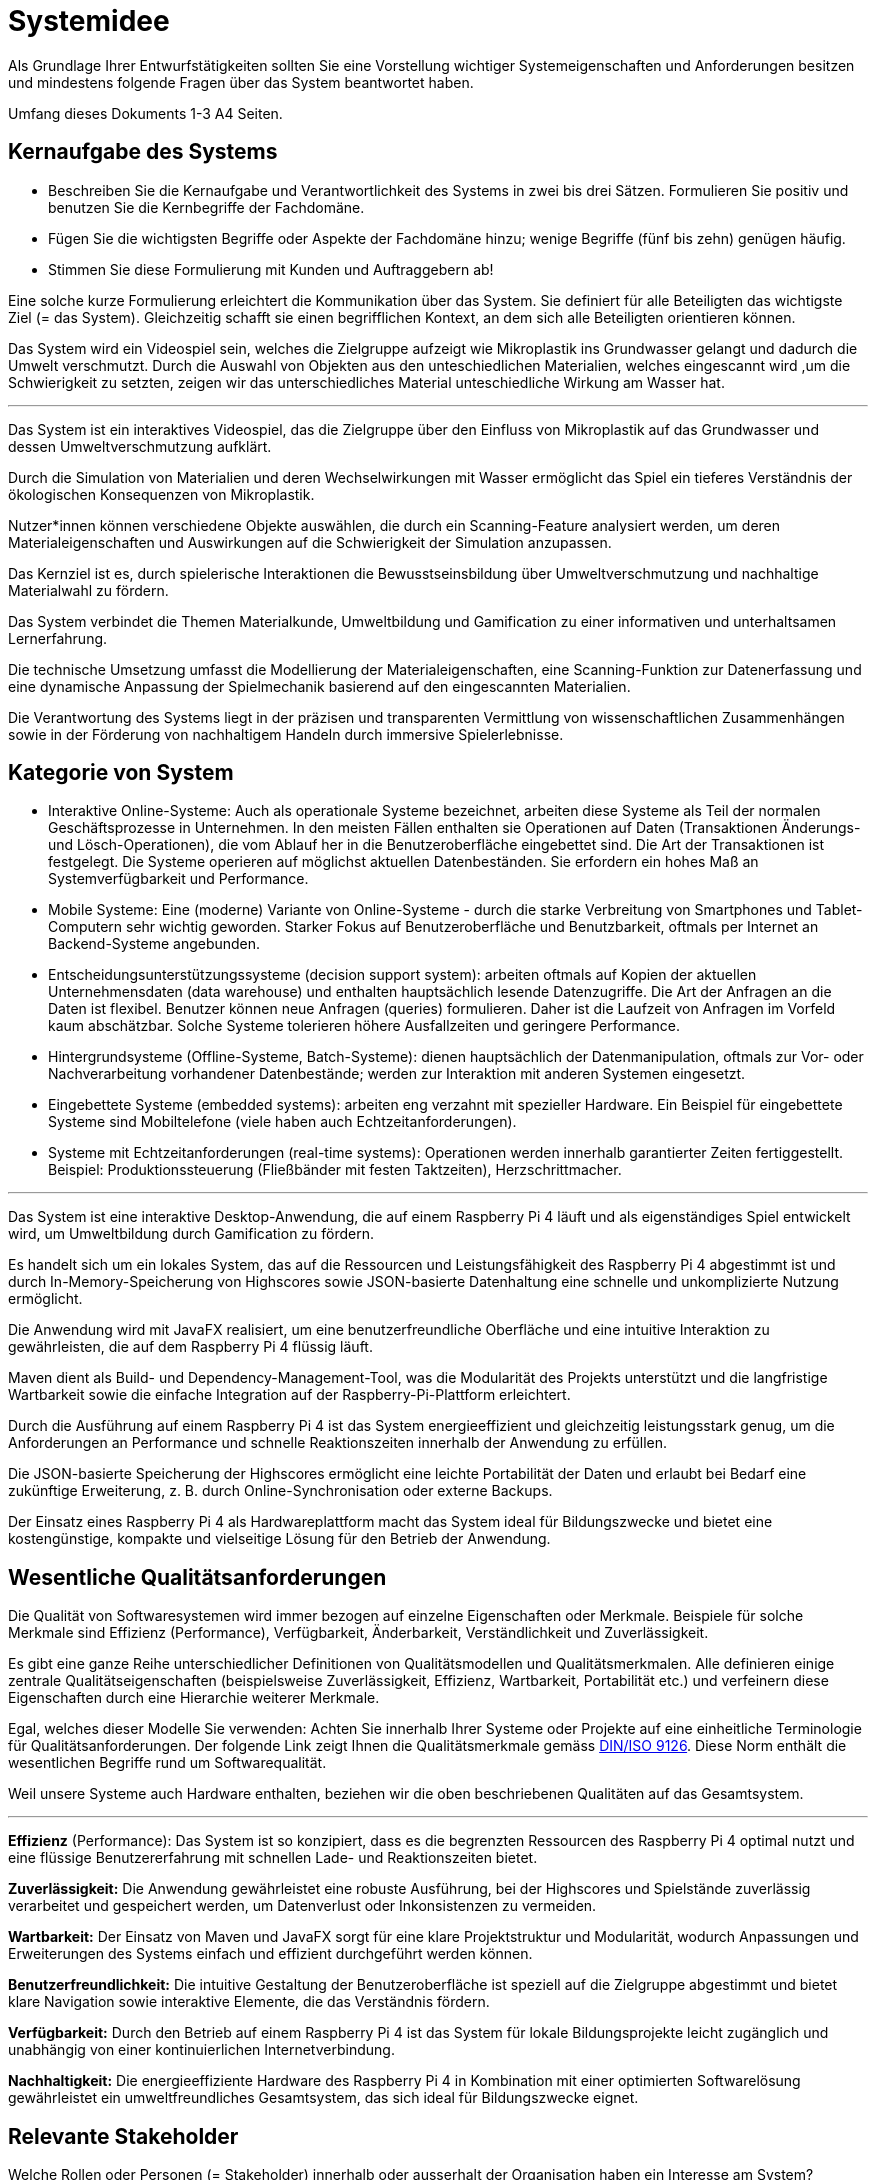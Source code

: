 = Systemidee
Als Grundlage Ihrer Entwurfstätigkeiten sollten Sie eine Vorstellung wichtiger Systemeigenschaften und Anforderungen besitzen und mindestens folgende Fragen über das System beantwortet haben.

Umfang dieses Dokuments 1-3 A4 Seiten.

== Kernaufgabe des Systems
****
- Beschreiben Sie die Kernaufgabe und Verantwortlichkeit des Systems in zwei bis drei Sätzen. Formulieren Sie positiv und benutzen Sie die Kernbegriffe der Fachdomäne.
- Fügen Sie die wichtigsten Begriffe oder Aspekte der Fachdomäne hinzu; wenige Begriffe (fünf bis zehn) genügen häufig.
- Stimmen Sie diese Formulierung mit Kunden und Auftraggebern ab!

Eine solche kurze Formulierung erleichtert die Kommunikation über das System. Sie definiert für alle Beteiligten das wichtigste Ziel (= das System). Gleichzeitig schafft sie einen begrifflichen Kontext, an dem sich alle Beteiligten orientieren können.

Das System wird ein Videospiel sein, welches die Zielgruppe aufzeigt wie Mikroplastik ins Grundwasser gelangt und dadurch die Umwelt verschmutzt. Durch die Auswahl von Objekten aus den unteschiedlichen Materialien, welches eingescannt wird ,um die Schwierigkeit zu setzten, zeigen wir das unterschiedliches Material unteschiedliche Wirkung am Wasser hat. +
****
***
****
Das System ist ein interaktives Videospiel, das die Zielgruppe über den Einfluss von Mikroplastik auf das Grundwasser und dessen Umweltverschmutzung aufklärt.

Durch die Simulation von Materialien und deren Wechselwirkungen mit Wasser ermöglicht das Spiel ein tieferes Verständnis der ökologischen Konsequenzen von Mikroplastik.

Nutzer*innen können verschiedene Objekte auswählen, die durch ein Scanning-Feature analysiert werden, um deren Materialeigenschaften und Auswirkungen auf die Schwierigkeit der Simulation anzupassen.

Das Kernziel ist es, durch spielerische Interaktionen die Bewusstseinsbildung über Umweltverschmutzung und nachhaltige Materialwahl zu fördern.

Das System verbindet die Themen Materialkunde, Umweltbildung und Gamification zu einer informativen und unterhaltsamen Lernerfahrung.

Die technische Umsetzung umfasst die Modellierung der Materialeigenschaften, eine Scanning-Funktion zur Datenerfassung und eine dynamische Anpassung der Spielmechanik basierend auf den eingescannten Materialien.

Die Verantwortung des Systems liegt in der präzisen und transparenten Vermittlung von wissenschaftlichen Zusammenhängen sowie in der Förderung von nachhaltigem Handeln durch immersive Spielerlebnisse.
****

== Kategorie von System
****
- Interaktive Online-Systeme: Auch als operationale Systeme bezeichnet, arbeiten diese Systeme als Teil der normalen Geschäftsprozesse in Unternehmen. In den meisten Fällen enthalten sie Operationen auf Daten (Transaktionen Änderungs-und Lösch-Operationen), die vom Ablauf her in die Benutzeroberfläche eingebettet sind. Die Art der Transaktionen ist festgelegt. Die Systeme operieren auf möglichst aktuellen Datenbeständen. Sie erfordern ein hohes Maß an Systemverfügbarkeit und Performance.
- Mobile Systeme: Eine (moderne) Variante von Online-Systeme - durch die starke Verbreitung von Smartphones und Tablet-Computern sehr wichtig geworden. Starker Fokus auf Benutzeroberfläche und Benutzbarkeit, oftmals per Internet an Backend-Systeme angebunden.
- Entscheidungsunterstützungssysteme (decision support system): arbeiten oftmals auf Kopien der aktuellen Unternehmensdaten (data warehouse) und enthalten hauptsächlich lesende Datenzugriffe. Die Art der Anfragen an die Daten ist flexibel. Benutzer können neue Anfragen (queries) formulieren. Daher ist die Laufzeit von Anfragen im Vorfeld kaum abschätzbar. Solche Systeme tolerieren höhere Ausfallzeiten und geringere Performance.
- Hintergrundsysteme (Offline-Systeme, Batch-Systeme): dienen hauptsächlich der Datenmanipulation, oftmals zur Vor- oder Nachverarbeitung vorhandener Datenbestände; werden zur Interaktion mit anderen Systemen eingesetzt.
- Eingebettete Systeme (embedded systems): arbeiten eng verzahnt mit spezieller Hardware. Ein Beispiel für eingebettete Systeme sind Mobiltelefone (viele haben auch Echtzeitanforderungen).
- Systeme mit Echtzeitanforderungen (real-time systems): Operationen werden innerhalb garantierter Zeiten fertiggestellt. Beispiel: Produktionssteuerung (Fließbänder mit festen Taktzeiten), Herzschrittmacher.
****
***
****
Das System ist eine interaktive Desktop-Anwendung, die auf einem Raspberry Pi 4 läuft und als eigenständiges Spiel entwickelt wird, um Umweltbildung durch Gamification zu fördern.

Es handelt sich um ein lokales System, das auf die Ressourcen und Leistungsfähigkeit des Raspberry Pi 4 abgestimmt ist und durch In-Memory-Speicherung von Highscores sowie JSON-basierte Datenhaltung eine schnelle und unkomplizierte Nutzung ermöglicht.

Die Anwendung wird mit JavaFX realisiert, um eine benutzerfreundliche Oberfläche und eine intuitive Interaktion zu gewährleisten, die auf dem Raspberry Pi 4 flüssig läuft.

Maven dient als Build- und Dependency-Management-Tool, was die Modularität des Projekts unterstützt und die langfristige Wartbarkeit sowie die einfache Integration auf der Raspberry-Pi-Plattform erleichtert.

Durch die Ausführung auf einem Raspberry Pi 4 ist das System energieeffizient und gleichzeitig leistungsstark genug, um die Anforderungen an Performance und schnelle Reaktionszeiten innerhalb der Anwendung zu erfüllen.

Die JSON-basierte Speicherung der Highscores ermöglicht eine leichte Portabilität der Daten und erlaubt bei Bedarf eine zukünftige Erweiterung, z. B. durch Online-Synchronisation oder externe Backups.

Der Einsatz eines Raspberry Pi 4 als Hardwareplattform macht das System ideal für Bildungszwecke und bietet eine kostengünstige, kompakte und vielseitige Lösung für den Betrieb der Anwendung.
****

== Wesentliche Qualitätsanforderungen
****
Die Qualität von Softwaresystemen wird immer bezogen auf einzelne Eigenschaften oder Merkmale. Beispiele für solche Merkmale sind Effizienz (Performance), Verfügbarkeit, Änderbarkeit, Verständlichkeit und Zuverlässigkeit.

Es gibt eine ganze Reihe unterschiedlicher Definitionen von Qualitätsmodellen und Qualitätsmerkmalen. Alle definieren einige zentrale Qualitätseigenschaften (beispielsweise Zuverlässigkeit, Effizienz, Wartbarkeit, Portabilität etc.) und verfeinern diese Eigenschaften durch eine Hierarchie weiterer Merkmale.

Egal, welches dieser Modelle Sie verwenden: Achten Sie innerhalb Ihrer Systeme oder Projekte auf eine einheitliche Terminologie für Qualitätsanforderungen. Der folgende Link zeigt Ihnen die Qualitätsmerkmale gemäss https://de.wikipedia.org/wiki/ISO/IEC_9126[DIN/ISO 9126]. Diese Norm enthält die wesentlichen Begriffe rund um Softwarequalität.

Weil unsere Systeme auch Hardware enthalten, beziehen wir die oben beschriebenen Qualitäten auf das Gesamtsystem.
****
***
****
*Effizienz* (Performance): Das System ist so konzipiert, dass es die begrenzten Ressourcen des Raspberry Pi 4 optimal nutzt und eine flüssige Benutzererfahrung mit schnellen Lade- und Reaktionszeiten bietet.

*Zuverlässigkeit:* Die Anwendung gewährleistet eine robuste Ausführung, bei der Highscores und Spielstände zuverlässig verarbeitet und gespeichert werden, um Datenverlust oder Inkonsistenzen zu vermeiden.

*Wartbarkeit:* Der Einsatz von Maven und JavaFX sorgt für eine klare Projektstruktur und Modularität, wodurch Anpassungen und Erweiterungen des Systems einfach und effizient durchgeführt werden können.

*Benutzerfreundlichkeit:* Die intuitive Gestaltung der Benutzeroberfläche ist speziell auf die Zielgruppe abgestimmt und bietet klare Navigation sowie interaktive Elemente, die das Verständnis fördern.

*Verfügbarkeit:* Durch den Betrieb auf einem Raspberry Pi 4 ist das System für lokale Bildungsprojekte leicht zugänglich und unabhängig von einer kontinuierlichen Internetverbindung.

*Nachhaltigkeit:* Die energieeffiziente Hardware des Raspberry Pi 4 in Kombination mit einer optimierten Softwarelösung gewährleistet ein umweltfreundliches Gesamtsystem, das sich ideal für Bildungszwecke eignet.
****
== Relevante Stakeholder
****
Welche Rollen oder Personen (= Stakeholder) innerhalb oder ausserhalt der Organisation haben ein Interesse am System? Beispiele sind Benutzer der Kernfunktionalität („Anwender“), Administratoren und Betreiber, Benutzer mit
Sonderfunktionen.
****
***
****
Jugendliche und Kinder sind die primären Anwender des Systems, da sie durch die spielerische Vermittlung von Wissen über die Auswirkungen von Mikroplastik auf die Umwelt zum nachhaltigen Denken angeregt werden sollen.

Lehrer und Pädagogen spielen eine zentrale Rolle als Multiplikatoren, die das Spiel im Unterricht oder bei Workshops einsetzen, um Umweltbewusstsein bei der Zielgruppe zu fördern.

Primo Energie als Auftraggeber hat ein starkes Interesse daran, das System als Teil ihrer Nachhaltigkeitsstrategie und ihres Bildungsauftrags für die nächste Generation einzusetzen.

FHNW-Dozenten agieren als interne Product Owner und technische Berater, um die Zielsetzung, fachliche Inhalte und technische Umsetzung in Einklang zu bringen.

Eltern und Erziehungsberechtigte gehören zu den indirekten Stakeholdern, da sie ein Interesse daran haben, dass ihre Kinder auf spielerische Weise für Umweltthemen sensibilisiert werden.

Administratoren des Systems, die das Spiel verwalten, Updates einspielen und bei Bedarf die gespeicherten Highscores oder JSON-Daten pflegen, sind wichtige Unterstützer im Betrieb des Systems.

Technische Betreuer des Raspberry Pi 4 haben eine Sonderfunktion als Verantwortliche für die Hardwarebereitstellung und -wartung, um die zuverlässige und stabile Nutzung des Systems zu gewährleisten.
****

== Schnittstellen zu externen Systemen
****
Sie sollten immer eine präzise Vorstellung der (fachlichen wie technischen) Umgebung eines Systems besitzen (= Kontext), d. h. welche Nachbarsysteme mit dem System interagieren.

Führen Sie hier eine Liste dieser Systeme auf.
****
***
****
Das System interagiert mit Scannern, die verwendet werden, um die Materialien von Objekten einzulesen und deren Eigenschaften zu analysieren, bevor sie ins Spiel integriert werden.

Der JSON-Dateizugriff fungiert als interne Schnittstelle, um die gespeicherten Highscores zu lesen und zu schreiben, was die Grundlage für eine mögliche Anbindung an externe Speicherlösungen schafft.
